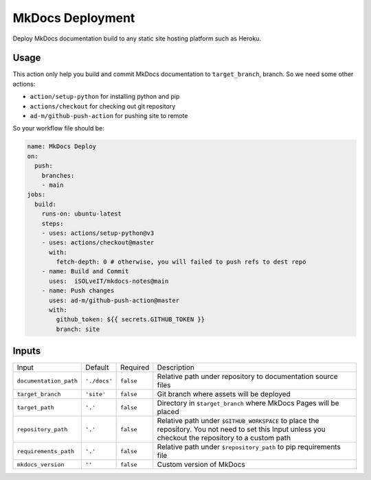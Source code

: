 =================
MkDocs Deployment
=================

Deploy MkDocs documentation build to any static site hosting platform such as Heroku.

Usage
=====

This action only help you build and commit MkDocs documentation to ``target_branch``,
branch. So we need some other actions:

- ``action/setup-python`` for installing python and pip
- ``actions/checkout`` for checking out git repository
- ``ad-m/github-push-action`` for pushing site to remote

So your workflow file should be:

.. code-block:: yaml

   name: MkDocs Deploy
   on:
     push:
       branches:
       - main
   jobs:
     build:
       runs-on: ubuntu-latest
       steps:
       - uses: actions/setup-python@v3
       - uses: actions/checkout@master
         with:
           fetch-depth: 0 # otherwise, you will failed to push refs to dest repo
       - name: Build and Commit
         uses:  iSOLveIT/mkdocs-notes@main
       - name: Push changes
         uses: ad-m/github-push-action@master
         with:
           github_token: ${{ secrets.GITHUB_TOKEN }}
           branch: site

Inputs
======

======================= ============== ============ =============================
Input                   Default        Required     Description
----------------------- -------------- ------------ -----------------------------
``documentation_path``  ``'./docs'``   ``false``    Relative path under
                                                    repository to documentation
                                                    source files
``target_branch``       ``'site'``     ``false``    Git branch where assets will
                                                    be deployed
``target_path``          ``'.'``       ``false``    Directory in ``$target_branch``
                                                    where MkDocs Pages will be
                                                    placed
``repository_path``     ``'.'``        ``false``    Relative path under
                                                    ``$GITHUB_WORKSPACE`` to
                                                    place the repository.
                                                    You not need to set this
                                                    Input unless you checkout
                                                    the repository to a custom
                                                    path
``requirements_path``   ``'.'``        ``false``    Relative path under
                                                    ``$repository_path`` to pip
                                                    requirements file
``mkdocs_version``      ``''``         ``false``    Custom version of MkDocs
======================= ============== ============ =============================
